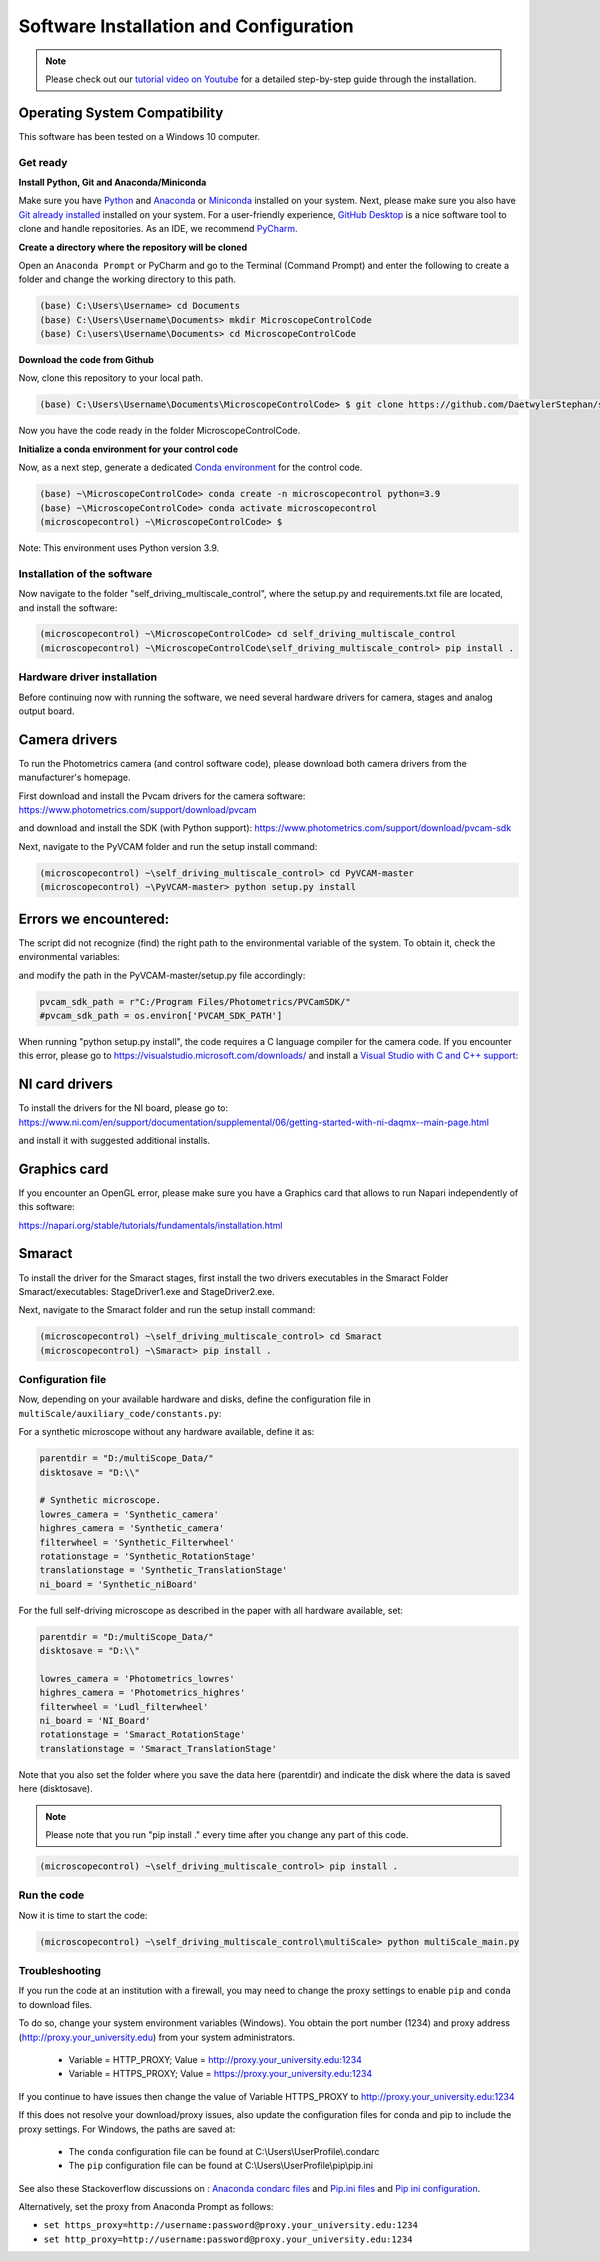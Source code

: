 =======================================
Software Installation and Configuration
=======================================

.. note::

   Please check out our `tutorial video on Youtube
   <https://www.youtube.com/watch?v=4oEhywawhts>`_ for a detailed
   step-by-step guide through the installation.


Operating System Compatibility
------------------------------

This software has been tested on a Windows 10 computer.

Get ready
=========

**Install Python, Git and Anaconda/Miniconda**

Make sure you have `Python <https://www.python.org/downloads/>`_ and `Anaconda <https://docs.anaconda.com/anaconda/install/>`_ or `Miniconda <https://docs.conda.io/en/latest/miniconda.html#latest-miniconda-installer-links>`_
installed on your system. Next, please make sure you also have `Git already installed <https://git-scm.com/downloads>`_ installed on your system.
For a user-friendly experience, `GitHub Desktop <https://desktop.github.com/>`_ is a nice software tool to clone and handle
repositories. As an IDE, we recommend `PyCharm <https://www.jetbrains.com/pycharm/download/?section=windows>`_.

**Create a directory where the repository will be cloned**

Open an ``Anaconda Prompt`` or PyCharm and go to the Terminal (Command Prompt)
and enter the following to create a folder and change the working directory to this path.

.. code-block:: console

  (base) C:\Users\Username> cd Documents
  (base) C:\Users\Username\Documents> mkdir MicroscopeControlCode
  (base) C:\users\Username\Documents> cd MicroscopeControlCode

**Download the code from Github**

Now, clone this repository to your local path.

.. code-block:: console

    (base) C:\Users\Username\Documents\MicroscopeControlCode> $ git clone https://github.com/DaetwylerStephan/self_driving_multiscale_control.git

Now you have the code ready in the folder MicroscopeControlCode.

**Initialize a conda environment for your control code**

Now, as a next step, generate a dedicated `Conda environment <https://conda.io/projects/conda/en/latest/user-guide/getting-started.html>`_
for the control code.


.. code-block:: console

   (base) ~\MicroscopeControlCode> conda create -n microscopecontrol python=3.9
   (base) ~\MicroscopeControlCode> conda activate microscopecontrol
   (microscopecontrol) ~\MicroscopeControlCode> $

Note: This environment uses Python version 3.9.

Installation of the software
============================

Now navigate to the folder "self_driving_multiscale_control", where the setup.py and requirements.txt file are located,
and install the software:

.. code-block:: console

   (microscopecontrol) ~\MicroscopeControlCode> cd self_driving_multiscale_control
   (microscopecontrol) ~\MicroscopeControlCode\self_driving_multiscale_control> pip install .

Hardware driver installation
============================

Before continuing now with running the software, we need several hardware
drivers for camera, stages and analog output board.

Camera drivers
--------------

To run the Photometrics camera (and control software code), please download both
camera drivers from the manufacturer's homepage.

First download and install the Pvcam drivers for the camera software:
https://www.photometrics.com/support/download/pvcam

and download and install the SDK (with Python support):
https://www.photometrics.com/support/download/pvcam-sdk

Next, navigate to the PyVCAM folder and run the setup install command:

.. code-block:: console

    (microscopecontrol) ~\self_driving_multiscale_control> cd PyVCAM-master
    (microscopecontrol) ~\PyVCAM-master> python setup.py install

Errors we encountered:
----------------------

The script did not recognize (find) the right path to the environmental
variable of the system. To obtain it, check the environmental variables:

.. image:: images/environmental_variables.png

.. image:: images/environmental_pvcampath.png

and modify the path in the PyVCAM-master/setup.py file accordingly:

.. code-block:: python

    pvcam_sdk_path = r"C:/Program Files/Photometrics/PVCamSDK/"
    #pvcam_sdk_path = os.environ['PVCAM_SDK_PATH']


When running "python setup.py install", the code requires a C language compiler for the camera code.
If you encounter this error, please go to https://visualstudio.microsoft.com/downloads/
and install a `Visual Studio with C and C++ support <https://learn.microsoft.com/en-us/cpp/build/vscpp-step-0-installation?view=msvc-170>`_:

.. image:: images/VisualStudioCcode.jpg


NI card drivers
---------------

To install the drivers for the NI board, please go to:
https://www.ni.com/en/support/documentation/supplemental/06/getting-started-with-ni-daqmx--main-page.html

and install it with suggested additional installs.


Graphics card
---------------

If you encounter an OpenGL error, please make sure you have a Graphics card
that allows to run Napari independently of this software:

https://napari.org/stable/tutorials/fundamentals/installation.html


Smaract
-------

To install the driver for the Smaract stages, first install the two drivers
executables in the Smaract Folder Smaract/executables:
StageDriver1.exe and StageDriver2.exe.

Next, navigate to the Smaract folder and run the setup install command:

.. code-block:: console

    (microscopecontrol) ~\self_driving_multiscale_control> cd Smaract
    (microscopecontrol) ~\Smaract> pip install .


Configuration file
==================

Now, depending on your available hardware and disks, define the configuration file in
``multiScale/auxiliary_code/constants.py``:

For a synthetic microscope without any hardware available, define it as:

.. code-block:: python

    parentdir = "D:/multiScope_Data/"
    disktosave = "D:\\"

    # Synthetic microscope.
    lowres_camera = 'Synthetic_camera'
    highres_camera = 'Synthetic_camera'
    filterwheel = 'Synthetic_Filterwheel'
    rotationstage = 'Synthetic_RotationStage'
    translationstage = 'Synthetic_TranslationStage'
    ni_board = 'Synthetic_niBoard'

For the full self-driving microscope as described in the paper
with all hardware available, set:

.. code-block:: python

    parentdir = "D:/multiScope_Data/"
    disktosave = "D:\\"

    lowres_camera = 'Photometrics_lowres'
    highres_camera = 'Photometrics_highres'
    filterwheel = 'Ludl_filterwheel'
    ni_board = 'NI_Board'
    rotationstage = 'Smaract_RotationStage'
    translationstage = 'Smaract_TranslationStage'

Note that you also set the folder where you save the data here (parentdir) and indicate the disk
where the data is saved here (disktosave).

.. note::

    Please note that you run "pip install ." every time after you change any part of this code.

.. code-block:: console

    (microscopecontrol) ~\self_driving_multiscale_control> pip install .

Run the code
============

Now it is time to start the code:

.. code-block:: console

   (microscopecontrol) ~\self_driving_multiscale_control\multiScale> python multiScale_main.py


Troubleshooting
===============

If you run the code at an institution with a firewall, you may need to change the proxy
settings to enable ``pip`` and ``conda`` to download files.

To do so, change your system environment variables (Windows). You obtain the port number (1234)
and proxy address (http://proxy.your_university.edu) from your system administrators.

    * Variable = HTTP_PROXY; Value = http://proxy.your_university.edu:1234
    * Variable = HTTPS_PROXY; Value = https://proxy.your_university.edu:1234

If you continue to have issues then change the value of Variable HTTPS_PROXY to
http://proxy.your_university.edu:1234

If this does not resolve your download/proxy issues, also update the configuration
files for conda and pip to include the proxy settings. For Windows, the paths are saved at:

    * The ``conda`` configuration file can be found at C:\\Users\\UserProfile\\.condarc
    * The ``pip`` configuration file can be found at C:\\Users\\UserProfile\\pip\\pip.ini

See also these Stackoverflow discussions on :
`Anaconda condarc files <https://stackoverflow.com/questions/36729023/how-to-make-anaconda-work-behind-http-proxy-not-https>`_
and `Pip.ini files <https://stackoverflow.com/questions/9698557/how-to-use-pip-on-windows-behind-an-authenticating-proxy>`_
and `Pip ini configuration <https://stackoverflow.com/questions/43473041/how-to-configure-pip-per-config-file-to-use-a-proxy-with-authentification>`_.


Alternatively, set the proxy from Anaconda Prompt as follows:

*  ``set https_proxy=http://username:password@proxy.your_university.edu:1234``
*  ``set http_proxy=http://username:password@proxy.your_university.edu:1234``





